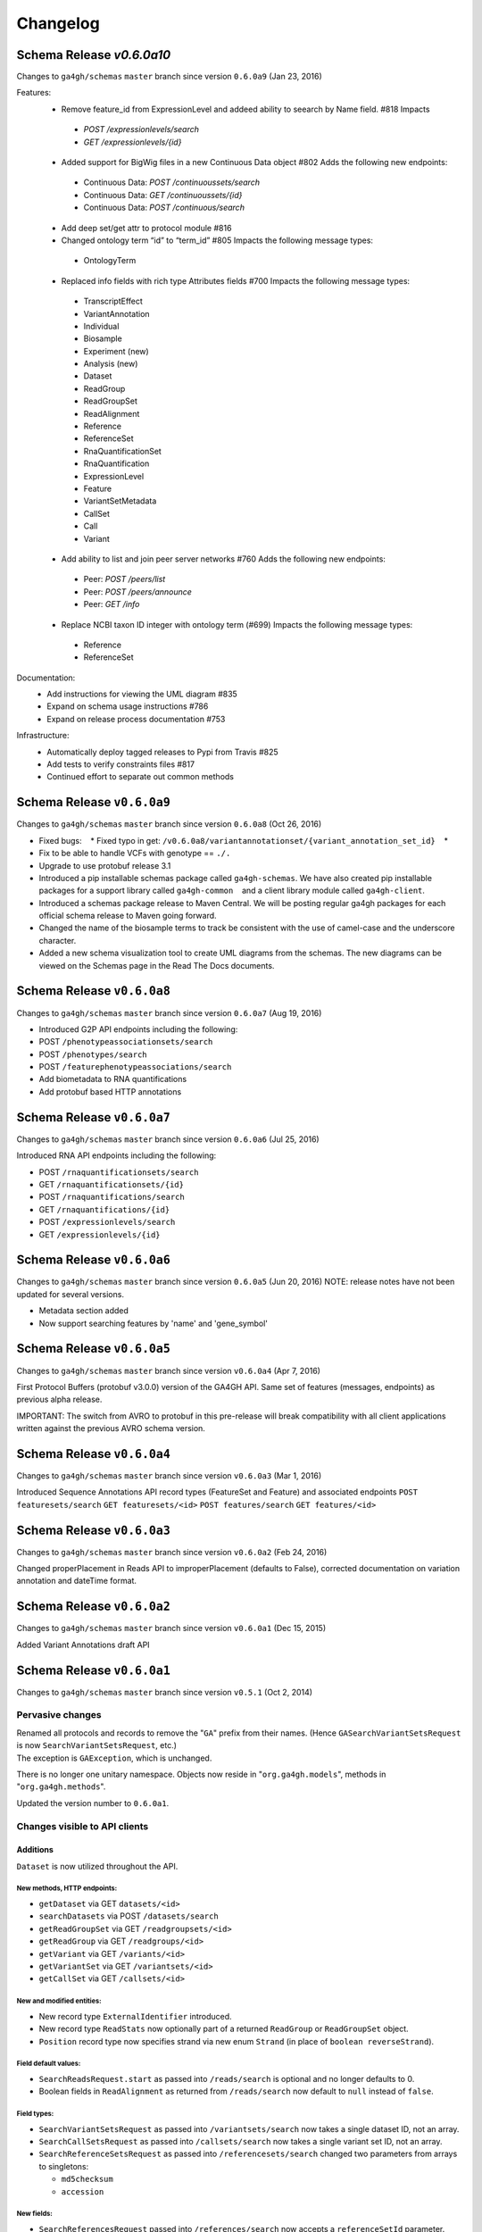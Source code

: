 #########
Changelog
#########

Schema Release `v0.6.0a10`
==========================

Changes to ``ga4gh/schemas`` ``master`` branch since version ``0.6.0a9`` (Jan 23, 2016)

Features:
 * Remove feature_id from ExpressionLevel and addeed ability to seearch by Name field. #818  Impacts
  * `POST /expressionlevels/search`
  * `GET /expressionlevels/{id}`
 - Added support for BigWig files in a new Continuous Data object #802 Adds the following new endpoints:
  - Continuous Data: `POST /continuoussets/search`
  - Continuous Data: `GET /continuoussets/{id}`
  - Continuous Data: `POST /continuous/search`
 * Add deep set/get attr to protocol module #816
 * Changed ontology term “id” to “term_id” #805 Impacts the following message types:
  * OntologyTerm
 * Replaced info fields with rich type Attributes fields #700 Impacts the following message types:
  * TranscriptEffect
  * VariantAnnotation
  * Individual
  * Biosample
  * Experiment (new)
  * Analysis (new)
  * Dataset
  * ReadGroup
  * ReadGroupSet
  * ReadAlignment
  * Reference
  * ReferenceSet
  * RnaQuantificationSet
  * RnaQuantification
  * ExpressionLevel
  * Feature
  * VariantSetMetadata
  * CallSet
  * Call
  * Variant
 * Add ability to list and join peer server networks #760 Adds the following new endpoints:
  * Peer: `POST /peers/list`
  * Peer: `POST /peers/announce`
  * Peer: `GET /info`
 * Replace NCBI taxon ID integer with ontology term (#699) Impacts the following message types:
  * Reference
  * ReferenceSet
  
Documentation:
 * Add instructions for viewing the UML diagram #835
 * Expand on schema usage instructions #786
 * Expand on release process documentation #753

Infrastructure:
 * Automatically deploy tagged releases to Pypi from Travis #825
 * Add tests to verify constraints files #817
 * Continued effort to separate out common methods


Schema Release ``v0.6.0a9``
===========================

Changes to ``ga4gh/schemas`` ``master`` branch since version ``0.6.0a8``
(Oct 26, 2016)

-  Fixed bugs:    \* Fixed typo in get:
   ``/v0.6.0a8/variantannotationset/{variant_annotation_set_id}``    \*
-  Fix to be able to handle VCFs with genotype == ``./.``
-  Upgrade to use protobuf release 3.1
-  Introduced a pip installable schemas package called
   ``ga4gh-schemas``. We have also created pip installable packages
   for a support library called ``ga4gh-common``    and a client library
   module called ``ga4gh-client``.
-  Introduced a schemas package release to Maven Central. We will be
   posting regular ga4gh packages for each official schema release to
   Maven going forward.
-  Changed the name of the biosample terms to track be consistent with
   the use of camel-case and the underscore character.
-  Added a new schema visualization tool to create UML diagrams from the
   schemas. The new diagrams can be viewed on the Schemas page in the
   Read The Docs documents.

Schema Release ``v0.6.0a8``
============================

Changes to ``ga4gh/schemas`` ``master`` branch since version ``0.6.0a7``
(Aug 19, 2016)

-  Introduced G2P API endpoints including the following:
-  POST ``/phenotypeassociationsets/search``
-  POST ``/phenotypes/search``
-  POST ``/featurephenotypeassociations/search``
-  Add biometadata to RNA quantifications
-  Add protobuf based HTTP annotations

Schema Release ``v0.6.0a7``
============================

Changes to ``ga4gh/schemas`` ``master`` branch since version ``0.6.0a6``
(Jul 25, 2016)

Introduced RNA API endpoints including the following:

-  POST ``/rnaquantificationsets/search``
-  GET ``/rnaquantificationsets/{id}``
-  POST ``/rnaquantifications/search``
-  GET ``/rnaquantifications/{id}``
-  POST ``/expressionlevels/search``
-  GET ``/expressionlevels/{id}``

Schema Release ``v0.6.0a6``
============================

Changes to ``ga4gh/schemas`` ``master`` branch since version ``0.6.0a5``
(Jun 20, 2016) NOTE: release notes have not been updated for several
versions.

-  Metadata section added
-  Now support searching features by 'name' and 'gene\_symbol'

Schema Release ``v0.6.0a5``
============================

Changes to ``ga4gh/schemas`` ``master`` branch since version
``v0.6.0a4`` (Apr 7, 2016)

First Protocol Buffers (protobuf v3.0.0) version of the GA4GH API. Same
set of features (messages, endpoints) as previous alpha release.

IMPORTANT: The switch from AVRO to protobuf in this pre-release will
break compatibility with all client applications written against the
previous AVRO schema version.

Schema Release ``v0.6.0a4``
============================

Changes to ``ga4gh/schemas`` ``master`` branch since version
``v0.6.0a3`` (Mar 1, 2016)

Introduced Sequence Annotations API record types (FeatureSet and
Feature) and associated endpoints ``POST featuresets/search``
``GET featuresets/<id>`` ``POST features/search`` ``GET features/<id>``

Schema Release ``v0.6.0a3``
============================

Changes to ``ga4gh/schemas`` ``master`` branch since version
``v0.6.0a2`` (Feb 24, 2016)

Changed properPlacement in Reads API to improperPlacement (defaults to
False), corrected documentation on variation annotation and dateTime
format.

Schema Release ``v0.6.0a2``
===========================

Changes to ``ga4gh/schemas`` ``master`` branch since version
``v0.6.0a1`` (Dec 15, 2015)

Added Variant Annotations draft API

Schema Release ``v0.6.0a1``
=====================================================================================

Changes to ``ga4gh/schemas`` ``master`` branch since version ``v0.5.1`` (Oct 2, 2014)

Pervasive changes
-----------------

| Renamed all protocols and records to remove the "``GA``" prefix from
  their names. (Hence ``GASearchVariantSetsRequest`` is now
  ``SearchVariantSetsRequest``, etc.)
| The exception is ``GAException``, which is unchanged.

There is no longer one unitary namespace. Objects now reside in
"``org.ga4gh.models``", methods in "``org.ga4gh.methods``".

Updated the version number to ``0.6.0a1``.

Changes visible to API clients
------------------------------

Additions
~~~~~~~~~

``Dataset`` is now utilized throughout the API.

New methods, HTTP endpoints:
^^^^^^^^^^^^^^^^^^^^^^^^^^^^

-  ``getDataset`` via GET ``datasets/<id>``
-  ``searchDatasets`` via POST ``/datasets/search``
-  ``getReadGroupSet`` via GET ``/readgroupsets/<id>``
-  ``getReadGroup`` via GET ``/readgroups/<id>``
-  ``getVariant`` via GET ``/variants/<id>``
-  ``getVariantSet`` via GET ``/variantsets/<id>``
-  ``getCallSet`` via GET ``/callsets/<id>``

New and modified entities:
^^^^^^^^^^^^^^^^^^^^^^^^^^

-  New record type ``ExternalIdentifier`` introduced.
-  New record type ``ReadStats`` now optionally part of a returned
   ``ReadGroup`` or ``ReadGroupSet`` object.
-  ``Position`` record type now specifies strand via new enum ``Strand``
   (in place of ``boolean reverseStrand``).

Field default values:
^^^^^^^^^^^^^^^^^^^^^

-  ``SearchReadsRequest.start`` as passed into ``/reads/search`` is
   optional and no longer defaults to 0.
-  Boolean fields in ``ReadAlignment`` as returned from
   ``/reads/search`` now default to ``null`` instead of ``false``.

Field types:
^^^^^^^^^^^^

-  ``SearchVariantSetsRequest`` as passed into ``/variantsets/search``
   now takes a single dataset ID, not an array.
-  ``SearchCallSetsRequest`` as passed into ``/callsets/search`` now
   takes a single variant set ID, not an array.
-  ``SearchReferenceSetsRequest`` as passed into
   ``/referencesets/search`` changed two parameters from arrays to
   singletons:

   -  ``md5checksum``
   -  ``accession``

New fields:
^^^^^^^^^^^

-  ``SearchReferencesRequest`` passed into ``/references/search`` now
   accepts a ``referenceSetId`` parameter.
-  ``SearchVariantsRequest`` passed into ``/variants/search`` now takes
   a ``variantSetId`` parameter.
-  ``SearchReadsRequest`` passed into ``/reads/search`` now includes
   ``readGroupIds``.
-  ``SearchReadGroupSetsRequest`` passed into ``/readgroupsets/search``
   takes a ``datasetId``.
-  ``ReferenceSet`` returned from ``/references/search`` now includes a
   name.
-  ``VariantSet`` returned from ``/variants/search`` adds name and
   reference set ID fields.
-  ``ReadGroup`` returned from ``/readgroups/<id>`` adds ``stats``.

Changes internal to Schemas, documentation and organization
-----------------------------------------------------------

Removed
~~~~~~~

-  ``src/main/resources/avro/beacon.avdl``
-  Files designated "Work In Progress" ("``wip``"):

   -  ``src/main/resources/avro/wip/metadata.avdl``
   -  ``src/main/resources/avro/wip/metadatamethods.avdl``
   -  ``src/main/resources/avro/wip/variationReference.avdl``

Changed
~~~~~~~

Moved ``GAException`` to ``methods.avdl``.

Documentation
-------------

Using Doxygen to generate HTML documentation from schema (``*.avdl``)
files.

Clarifications:

-  How the ``SearchReadGroupSetsRequest.name`` field is interpreted.
-  The meaning of ``SearchCallSetsRequest.name``.
-  ``Reference``, ``ReferenceSet`` docs.

Updated ``CONTRIBUTING.md`` to describe the latest contribution rules.

Moved ``GeneratingDocumentation.md`` to ``doc/``.

``README.md`` now includes information about the Metadata Task Team.

Tests
-----

Added tests to ensure Maven processes the schemas into a ``jar`` file
successfully, and that we can compile the schemas into Python.
